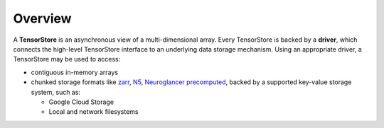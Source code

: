 Overview
========

A **TensorStore** is an asynchronous view of a multi-dimensional array.  Every
TensorStore is backed by a **driver**, which connects the high-level TensorStore
interface to an underlying data storage mechanism.  Using an appropriate driver,
a TensorStore may be used to access:

- contiguous in-memory arrays
- chunked storage formats like `zarr <https://github.com/zarr-developers/zarr-python>`_, `N5 <https://github.com/saalfeldlab/n5>`_, `Neuroglancer precomputed <https://github.com/google/neuroglancer/tree/master/src/neuroglancer/datasource/precomputed>`_, backed by a supported key-value storage system, such as:

  - Google Cloud Storage
  - Local and network filesystems

